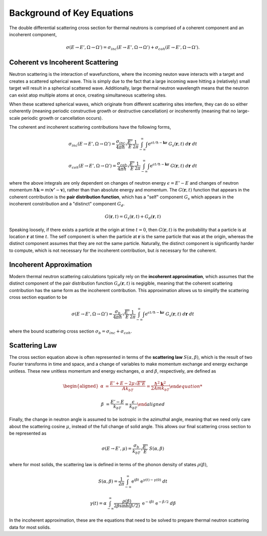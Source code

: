 .. This is a comment. Note how any initial comments are moved by
   transforms to after the document title, subtitle, and docinfo.

.. demo.rst from: http://docutils.sourceforge.net/docs/user/rst/demo.txt

.. |EXAMPLE| image:: _images/temp.png
   :width: 1em


**************************************
Background of Key Equations
**************************************



The double differential scattering cross section for thermal neutrons is comprised of a coherent component and an incoherent component,

.. The probability of a neutron with initial energy and solid angle scattering to have some final energy and solid angle :math:`(E',\Omega')` is described using the double differential scattering cross section :math:`\sigma(E\rightarrow E', \Omega\rightarrow\Omega')`. The scattering cross section has a coherent and an incoherent component, 

.. math::
  \sigma(E\rightarrow E',\Omega\rightarrow\Omega') = \sigma_{inc}(E\rightarrow E',\Omega\rightarrow\Omega') + \sigma_{coh}(E\rightarrow E',\Omega\rightarrow\Omega').


.. _background_coh_inc:

Coherent vs Incoherent Scattering
======================================
Neutron scattering is the interaction of wavefunctions, where the incoming neuton wave interacts with a target and creates a scattered spherical wave. This is simply due to the fact that a large incoming wave hitting a (relatively) small target will result in a spherical scattered wave. Additionally, large thermal neutron wavelength means that the neutron can exist atop multiple atoms at once, creating simultaneous scattering sites. 

When these scattered spherical waves, which originate from different scattering sites interfere, they can do so either coherently (meaning periodic constructive growth or destructive cancellation) or incoherently (meaning that no large-scale periodic growth or cancellation occurs). 

The coherent and incoherent scattering contributions have the following forms, 

.. math::
  \sigma_{inc}(E\rightarrow E',\Omega\rightarrow\Omega') = \frac{\sigma_{inc}}{4\pi\hbar}\sqrt{\frac{E'}{E}}\frac{1}{2\pi}\int_{-\infty}^\infty \int \mathrm{e}^{\epsilon t/\hbar-\mathbf{k}\mathbf{r}}~G_s(\mathbf{r},t)~d\mathbf{r}~dt

  \sigma_{coh}(E\rightarrow E',\Omega\rightarrow\Omega') = \frac{\sigma_{coh}}{4\pi\hbar}\sqrt{\frac{E'}{E}}\frac{1}{2\pi}\int_{-\infty}^\infty \int \mathrm{e}^{\epsilon t/\hbar-\mathbf{k}\mathbf{r}}~G(\mathbf{r},t)~d\mathbf{r}~dt

where the above integrals are only dependent on changes of neutron energy :math:`\epsilon=E'-E` and changes of neutron momentum :math:`\hbar\mathbf{k}=m(\mathbf{v'}-\mathbf{v})`, rather than than absolute energy and momentum. The :math:`G(\mathbf{r},t)` function that appears in the coherent contribution is the **pair distribution function**, which has a "self" component :math:`G_s` which appears in the incoherent constribution and a "distinct" component :math:`G_d`.

.. math::
  G(\mathbf{r},t)=G_s(\mathbf{r},t)+G_d(\mathbf{r},t)

Speaking loosely, if there exists a particle at the origin at time :math:`t=0`, then :math:`G(\mathbf{r},t)` is the probability that a particle is at location :math:`\mathbf{r}` at time :math:`t`. The self component is when the particle at :math:`\mathbf{r}` is the same particle that was at the origin, whereas the distinct component assumes that they are not the same particle. 
Naturally, the distinct component is significantly harder to compute, which is not necessary for the incoherent contribution, but *is* necessary for the coherent. 

Incoherent Approximation
======================================
Modern thermal neutron scattering calculations typically rely on the **incoherent approximation**, which assumes that the distinct component of the pair distribution function :math:`G_d(\mathbf{r},t)` is negigible, meaning that the coherent scattering contribution has the same form as the incoherent contribution. This approximation allows us to simplify the scattering cross section equation to be

 .. math::
  \sigma(E\rightarrow E',\Omega\rightarrow\Omega') = \frac{\sigma_{b}}{4\pi\hbar}\sqrt{\frac{E'}{E}}\frac{1}{2\pi}\int_{-\infty}^\infty \int \mathrm{e}^{\epsilon t/\hbar-\mathbf{k}\mathbf{r}}~G_s(\mathbf{r},t)~d\mathbf{r}~dt

where the bound scattering cross section :math:`\sigma_b=\sigma_{inc}+\sigma_{coh}`.

.. _scatteringLaw:

Scattering Law
======================================
The cross section equation above is often represented in terms of the **scattering law** :math:`S(\alpha,\beta)`, which is the result of two Fourier transforms in time and space, and a change of variables to make momentum exchange and energy exchange unitless. These new unitless momentum and energy exchanges, :math:`\alpha` and :math:`\beta`, respectively, are defined as 

.. math::
  \begin{aligned}
    \alpha &=\frac{E'+E-2\mu\sqrt{E'E}}{Ak_bT} = \frac{\hbar^2\mathbf{k}^2}{2Amk_bT}

    \beta &=\frac{E'-E}{k_bT} = \frac{\epsilon}{k_bT}
  \end{aligned}

Finally, the change in neutron angle is assumed to be isotropic in the azimuthal angle, meaning that we need only care about the scattering cosine :math:`\mu`, instead of the full change of solid angle. This allows our final scattering cross section to be represented as 

.. math::
    \sigma(E\rightarrow E',\mu) = \frac{\sigma_b}{k_bT}\sqrt{\frac{E'}{E}}~S(\alpha,\beta)
    
where for most solids, the scattering law is defined in terms of the phonon density of states :math:`\rho(\beta)`, 

.. math::
    S(\alpha,\beta) = \frac{1}{2\pi}\int_{-\infty}^\infty\mathrm{e}^{i\beta t}~\mathrm{e}^{\gamma(t)-\gamma(0)}~dt

.. math::
    \gamma(t)=\alpha\int_{-\infty}^\infty \frac{\rho(\beta)}{2\beta\sinh(\beta/2)}~\mathrm{e}^{-i\beta t}~\mathrm{e}^{-\beta/2}~d\beta

  
In the incoherent approximation, these are the equations that need to be solved to prepare thermal neutron scattering data for most solids.





